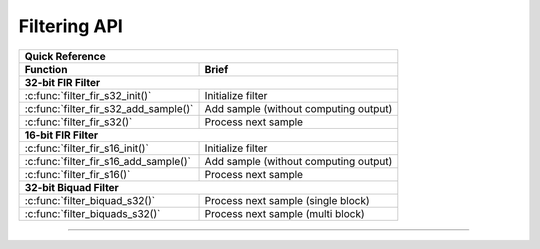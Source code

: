 
Filtering API
=============


+-------------------------------------------------------------------------------------------+
| **Quick Reference**                                                                       |
+-------------------------------------------------+-----------------------------------------+
| Function                                        | Brief                                   |
+=================================================+=========================================+
| **32-bit FIR Filter**                                                                     |
+-------------------------------------------------+-----------------------------------------+
| :c:func:`filter_fir_s32_init()`                 | Initialize filter                       |
+-------------------------------------------------+-----------------------------------------+
| :c:func:`filter_fir_s32_add_sample()`           | Add sample (without computing output)   |
+-------------------------------------------------+-----------------------------------------+
| :c:func:`filter_fir_s32()`                      | Process next sample                     |
+-------------------------------------------------+-----------------------------------------+
| **16-bit FIR Filter**                                                                     |
+-------------------------------------------------+-----------------------------------------+
| :c:func:`filter_fir_s16_init()`                 | Initialize filter                       |
+-------------------------------------------------+-----------------------------------------+
| :c:func:`filter_fir_s16_add_sample()`           | Add sample (without computing output)   |
+-------------------------------------------------+-----------------------------------------+
| :c:func:`filter_fir_s16()`                      | Process next sample                     |
+-------------------------------------------------+-----------------------------------------+
| **32-bit Biquad Filter**                                                                  |
+-------------------------------------------------+-----------------------------------------+
| :c:func:`filter_biquad_s32()`                   | Process next sample (single block)      |
+-------------------------------------------------+-----------------------------------------+
| :c:func:`filter_biquads_s32()`                  | Process next sample (multi block)       |
+-------------------------------------------------+-----------------------------------------+

----

.. doxygengroup:: filter_api
  :content-only:
